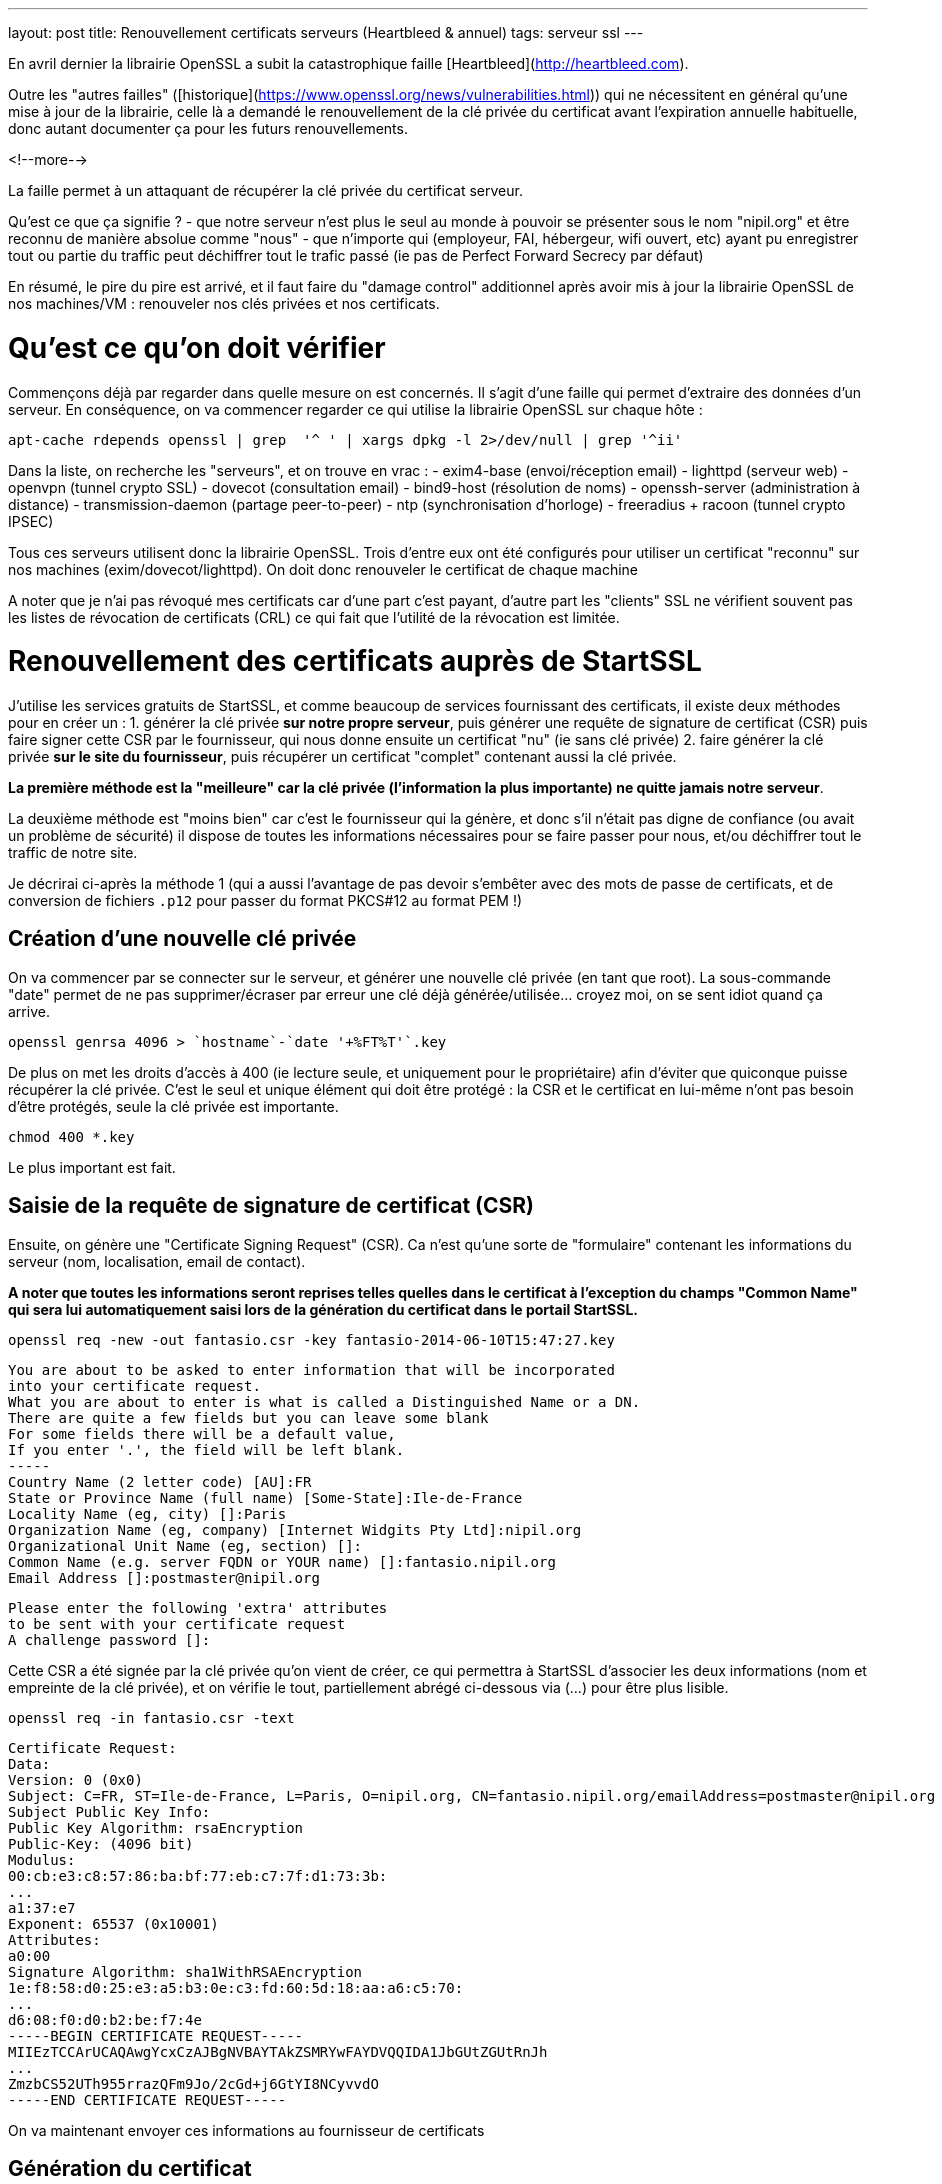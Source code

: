 ---
layout: post
title: Renouvellement certificats serveurs (Heartbleed & annuel)
tags: serveur ssl
---

En avril dernier la librairie OpenSSL a subit la catastrophique faille [Heartbleed](http://heartbleed.com).

Outre les "autres failles" ([historique](https://www.openssl.org/news/vulnerabilities.html)) qui ne nécessitent en général qu'une mise à jour de la librairie, celle là a demandé le renouvellement de la clé privée du certificat avant l'expiration annuelle habituelle, donc autant documenter ça pour les futurs renouvellements.

<!--more-->

La faille permet à un attaquant de récupérer la clé privée du certificat serveur.

Qu'est ce que ça signifie ?
- que notre serveur n'est plus le seul au monde à pouvoir se présenter sous le nom "nipil.org" et être reconnu de manière absolue comme "nous"
- que n'importe qui (employeur, FAI, hébergeur, wifi ouvert, etc) ayant pu enregistrer tout ou partie du traffic peut déchiffrer tout le trafic passé (ie pas de Perfect Forward Secrecy par défaut)

En résumé, le pire du pire est arrivé, et il faut faire du "damage control" additionnel après avoir mis à jour la librairie OpenSSL de nos machines/VM : renouveler nos clés privées et nos certificats.

# Qu'est ce qu'on doit vérifier

Commençons déjà par regarder dans quelle mesure on est concernés. Il s'agit d'une faille qui permet d'extraire des données d'un serveur. En conséquence, on va commencer regarder ce qui utilise la librairie OpenSSL sur chaque hôte :

	apt-cache rdepends openssl | grep  '^ ' | xargs dpkg -l 2>/dev/null | grep '^ii'

Dans la liste, on recherche les "serveurs", et on trouve en vrac :
- exim4-base (envoi/réception email)
- lighttpd (serveur web)
- openvpn (tunnel crypto SSL)
- dovecot (consultation email)
- bind9-host (résolution de noms)
- openssh-server (administration à distance)
- transmission-daemon (partage peer-to-peer)
- ntp (synchronisation d'horloge)
- freeradius + racoon (tunnel crypto IPSEC)

Tous ces serveurs utilisent donc la librairie OpenSSL. Trois d'entre eux ont été configurés pour utiliser un certificat "reconnu" sur nos machines (exim/dovecot/lighttpd). On doit donc renouveler le certificat de chaque machine

A noter que je n'ai pas révoqué mes certificats car d'une part c'est payant, d'autre part les "clients" SSL ne vérifient souvent pas les listes de révocation de certificats (CRL) ce qui fait que l'utilité de la révocation est limitée.

# Renouvellement des certificats auprès de StartSSL

J'utilise les services gratuits de StartSSL, et comme beaucoup de services fournissant des certificats, il existe deux méthodes pour en créer un :
1. générer la clé privée *sur notre propre serveur*, puis générer une requête de signature de certificat (CSR) puis faire signer cette CSR par le fournisseur, qui nous donne ensuite un certificat "nu" (ie sans clé privée)
2. faire générer la clé privée *sur le site du fournisseur*, puis récupérer un certificat "complet" contenant aussi la clé privée.

*La première méthode est la "meilleure" car la clé privée (l'information la plus importante) ne quitte jamais notre serveur*.

La deuxième méthode est "moins bien" car c'est le fournisseur qui la génère, et donc s'il n'était pas digne de confiance (ou avait un problème de sécurité) il dispose de toutes les informations nécessaires pour se faire passer pour nous, et/ou déchiffrer tout le traffic de notre site.

Je décrirai ci-après la méthode 1 (qui a aussi l'avantage de pas devoir s'embêter avec des mots de passe de certificats, et de conversion de fichiers `.p12` pour passer du format PKCS#12 au format PEM !)

## Création d'une nouvelle clé privée

On va commencer par se connecter sur le serveur, et générer une nouvelle clé privée (en tant que root). La sous-commande "date" permet de ne pas supprimer/écraser par erreur une clé déjà générée/utilisée... croyez moi, on se sent idiot quand ça arrive.

	openssl genrsa 4096 > `hostname`-`date '+%FT%T'`.key

De plus on met les droits d'accès à 400 (ie lecture seule, et uniquement pour le propriétaire) afin d'éviter que quiconque puisse récupérer la clé privée. C'est le seul et unique élément qui doit être protégé : la CSR et le certificat en lui-même n'ont pas besoin d'être protégés, seule la clé privée est importante.

	chmod 400 *.key

Le plus important est fait.

## Saisie de la requête de signature de certificat (CSR)

Ensuite, on génère une "Certificate Signing Request" (CSR). Ca n'est qu'une sorte de "formulaire" contenant les informations du serveur (nom, localisation, email de contact).

*A noter que toutes les informations seront reprises telles quelles dans le certificat à l'exception du champs "Common Name" qui sera lui automatiquement saisi lors de la génération du certificat dans le portail StartSSL.*

	openssl req -new -out fantasio.csr -key fantasio-2014-06-10T15:47:27.key

	You are about to be asked to enter information that will be incorporated
	into your certificate request.
	What you are about to enter is what is called a Distinguished Name or a DN.
	There are quite a few fields but you can leave some blank
	For some fields there will be a default value,
	If you enter '.', the field will be left blank.
	-----
	Country Name (2 letter code) [AU]:FR
	State or Province Name (full name) [Some-State]:Ile-de-France
	Locality Name (eg, city) []:Paris
	Organization Name (eg, company) [Internet Widgits Pty Ltd]:nipil.org
	Organizational Unit Name (eg, section) []:
	Common Name (e.g. server FQDN or YOUR name) []:fantasio.nipil.org
	Email Address []:postmaster@nipil.org

	Please enter the following 'extra' attributes
	to be sent with your certificate request
	A challenge password []:

Cette CSR a été signée par la clé privée qu'on vient de créer, ce qui permettra à StartSSL d'associer les deux informations (nom et empreinte de la clé privée), et on vérifie le tout, partiellement abrégé ci-dessous via (...) pour être plus lisible.

	openssl req -in fantasio.csr -text

	Certificate Request:
	Data:
	Version: 0 (0x0)
	Subject: C=FR, ST=Ile-de-France, L=Paris, O=nipil.org, CN=fantasio.nipil.org/emailAddress=postmaster@nipil.org
	Subject Public Key Info:
	Public Key Algorithm: rsaEncryption
	Public-Key: (4096 bit)
	Modulus:
	00:cb:e3:c8:57:86:ba:bf:77:eb:c7:7f:d1:73:3b:
	...
	a1:37:e7
	Exponent: 65537 (0x10001)
	Attributes:
	a0:00
	Signature Algorithm: sha1WithRSAEncryption
	1e:f8:58:d0:25:e3:a5:b3:0e:c3:fd:60:5d:18:aa:a6:c5:70:
	...
	d6:08:f0:d0:b2:be:f7:4e
	-----BEGIN CERTIFICATE REQUEST-----
	MIIEzTCCArUCAQAwgYcxCzAJBgNVBAYTAkZSMRYwFAYDVQQIDA1JbGUtZGUtRnJh
	...
	ZmzbCS52UTh955rrazQFm9Jo/2cGd+j6GtYI8NCyvvdO
	-----END CERTIFICATE REQUEST-----

On va maintenant envoyer ces informations au fournisseur de certificats

## Génération du certificat

Se connecter au panneau de contrôle StartSSL, et d'abord valider le domaine si ça n'a pas encore été fait. Ensuite :
- Cliquer dans "Certificates Wizard"
- Sélectionner "Web Server SSL/TLS Certificate"
- Cliquer "Skip" comme on a généré une clé et une CSR
- copier-coller le bloc de texte de la CSR (de *begin certificate request* à *end certificate request* inclus)
- si pas de message d'erreur, alors on continue
- sélectionner le domaine du certificat (pour moi, nipil.org) puis "continue"
- entrer le nom de l'hôte du serveur (par exemple fantasio.nipil.org)
- vérifier les information, et confirmer
- copier-coller le bloc de texte (de *begin certificate* à *end certificate* inclus) dans un fichier `fantasio.crt` sur notre serveur

Consulter les informations du certificat généré par StartSSL

	openssl x509 -in fantasio.crt -text

Les informations *vitales pour nous* qu'il faut vérifier sont les éléments **Subject: ... CN=** (et au besoin aussi "*X509v3 Subject Alternative Name*") qui indiquent pour quel noms de domaine ce certificat est valide, et **Validity Not After** qui indique l'échéance pour le prochain renouvellement.

Ci après un exemple du résultat de la commande

	Certificate:
	Data:
	Version: 3 (0x2)
	Serial Number: 1113232 (0x10fc90)
	Signature Algorithm: sha1WithRSAEncryption
	Issuer: C=IL, O=StartCom Ltd., OU=Secure Digital Certificate Signing, CN=StartCom Class 1 Primary Intermediate Server CA
	Validity
	Not Before: Jun 10 07:03:57 2014 GMT
	Not After : Jun 10 15:28:40 2015 GMT
	Subject: description=9E4u3BO3el0ze7H0, C=FR, CN=fantasio.nipil.org/emailAddress=postmaster@nipil.org
	Subject Public Key Info:
	Public Key Algorithm: rsaEncryption
	Public-Key: (4096 bit)
	Modulus:
	00:c8:44:71:4c:1c:d4:a3:c1:81:ba:38:dc:a1:17:
	...
	34:97:7b
	Exponent: 65537 (0x10001)
	X509v3 extensions:
	X509v3 Basic Constraints: 
	CA:FALSE
	X509v3 Key Usage: 
	Digital Signature, Key Encipherment, Key Agreement
	X509v3 Extended Key Usage: 
	TLS Web Server Authentication
	X509v3 Subject Key Identifier: 
	E7:D3:28:C7:84:E8:37:5A:7D:14:D1:4B:71:1F:CA:D9:7E:F8:D7:6D
	X509v3 Authority Key Identifier: 
	keyid:EB:42:34:D0:98:B0:AB:9F:F4:1B:6B:08:F7:CC:64:2E:EF:0E:2C:45

	X509v3 Subject Alternative Name: 
	DNS:fantasio.nipil.org, DNS:nipil.org
	X509v3 Certificate Policies: 
	Policy: 2.23.140.1.2.1
	Policy: 1.3.6.1.4.1.23223.1.2.3
	CPS: http://www.startssl.com/policy.pdf
	User Notice:
	Organization: StartCom Certification Authority
	Number: 1
	Explicit Text: This certificate was issued according to the Class 1 Validation requirements of the StartCom CA policy, reliance only for the intended purpose in compliance of the relying party obligations.

	X509v3 CRL Distribution Points: 

	Full Name:
	URI:http://crl.startssl.com/crt1-crl.crl

	Authority Information Access: 
	OCSP - URI:http://ocsp.startssl.com/sub/class1/server/ca
	CA Issuers - URI:http://aia.startssl.com/certs/sub.class1.server.ca.crt

	X509v3 Issuer Alternative Name: 
	URI:http://www.startssl.com/
	Signature Algorithm: sha1WithRSAEncryption
	55:48:c6:19:42:dc:fb:ef:a2:a4:e7:17:e5:ba:ba:4a:dc:86:
	...
	f8:79:51:4b
	-----BEGIN CERTIFICATE-----
	MIIHUDCCBjigAwIBAgIDEPyQMA0GCSqGSIb3DQEBBQUAMIGMMQswCQYDVQQGEwJJ
	...
	+HlRSw=
	-----END CERTIFICATE-----

A partir de maintenant, la CSR ne sert plus à rien, **mais** on l'archivera néamoins afin d'avoir sous la main les informations pour le prochain renouvellement au cas ou. Seul la clé `.key` et le certificat `.crt` seront utiles par la suite.

A noter que j'ai utilisé diverses extensions : le fichier clé en `.key` et le fichier certificat en `.crt`, mais on voit souvent dans les fichiers de configuration l'extension `.pem` : ça n'a pas d'importance réelle, car le **contenu** des fichiers key/crt sont *au format PEM* et c'est tout ce qui importe. On pourrait tout aussi bien utiliser l'extension `.pem` pour les deux fichiers, et différentier le contenu grâce aux en-têtes/fin-de-bloc du contenu (soit "certificate" soit "private key"). Chacun son truc !

J'ai pris l'habitude de stocker les certificats et les clés privées dans le répertoire `/root/certs`. Comme ça, même en cas de mauvaise manipulation dans le dossier de configuration du daemon, les informations sont toujours disponibles. Et logiquement, j'utilise des liens symboliques vers la clé privée afin qu'elle ne soit pas "disponible" en de multiples endroits pour limiter les éventuelles erreurs de droits d'accès. A nouveau, chacun sa méthode.

On termine en récupérant les certificats intermédiaires et racines utilisés par la chaine de certification StartSSL, car il faut toujours fournir une chaine de validation complète au client qui se connecte à notre serveur :

	cd /root/certs
	wget https://www.startssl.com/certs/sub.class1.server.ca.pem
	wget https://www.startssl.com/certs/ca.pem

On est maintenant prêts à mettre en place les certificats.

# Mise en place des certificats pour Dovecot

Ensuite on configure place les informations au bon endroit pour Dovecot, selon la config Debian par défaut (cf `/etc/dovecot/conf.d/10-ssl.conf`) 

On place les 3 certificats (serveur + AC intermédiaire + AC racine) dans un seul fichier `/etc/dovecot/dovecot.pem`

	cat /root/certs/{fantasio.crt,sub.class1.server.ca.pem,ca.pem} > /etc/dovecot/dovecot.pem

On place un lien vers la clé privée dans le sous répertoire private de dovecot

	mkdir -p /etc/dovecot/private
	chmod 500 /etc/dovecot/private
	ln -s /root/certs/fantasio-2014-06-10T15\:47\:27.key /etc/dovecot/private/dovecot.pem

On recharge la configuration de dovecot (regarder `/var/log/mail.err` en cas de besoin)

	service dovecot restart

On teste que la connexion SSL est fonctionnelle et que le certificat **et** la chaine complète est bien envoyé :

	openssl s_client -connect localhost:993

Quand il affiche `* OK ... Dovecot ready.` taper `. logout` (l'espace est important) puis entrée pour quitter proprement la connexion

Relativement au début de l'échange on devrait voir les informations suivantes :

	Certificate chain
	0 s:/description=9E4u3BO3el0ze7H0/C=FR/CN=fantasio.nipil.org/emailAddress=postmaster@nipil.org
	  i:/C=IL/O=StartCom Ltd./OU=Secure Digital Certificate Signing/CN=StartCom Class 1 Primary Intermediate Server CA
	1 s:/C=IL/O=StartCom Ltd./OU=Secure Digital Certificate Signing/CN=StartCom Class 1 Primary Intermediate Server CA
	  i:/C=IL/O=StartCom Ltd./OU=Secure Digital Certificate Signing/CN=StartCom Certification Authority
	2 s:/C=IL/O=StartCom Ltd./OU=Secure Digital Certificate Signing/CN=StartCom Certification Authority
	  i:/C=IL/O=StartCom Ltd./OU=Secure Digital Certificate Signing/CN=StartCom Certification Authority

Tout est OK, On peut continuer avec le serveur Web.

# Mise en place des certificats pour Lighttpd

On place cette fois ci seulement 2 certificats (AC intermétiaire + AC racine) dans un seul fichier `/etc/dovecot/dovecot.pem`

	cat /root/certs/{fantasio.crt,sub.class1.server.ca.pem,ca.pem} > /etc/lighttpd/authority.pem

On place un lien vers la clé privée dans le répertoire de lighttpd

	ln -s /root/certs/fantasio-2014-06-10T15\:47\:27.key /etc/lighttpd/server.pem

Si ça n'a pas déjà été fait par le passé, activer le SSL au niveau de lighttpd
- éditer le fichier `/etc/lighttpd/conf-available/10-ssl.conf`
- localiser la ligne `ssl.pemfile = "/etc/lighttpd/server.pem"`
- ajouter en dessous la ligne `ssl.ca-file = "/etc/lighttpd/authority.pem"`
- sauvegarder les modifications et quitter l'éditeur
- activer la configuration via `lighty-enable-mod ssl`

On recharge la configuration de lighttpd (`/var/log/lighttpd/error.log` en cas de besoin)

	service lighttpd restart

Pointer le navigateur vers votre site Web (en **https** bien sûr !) et vérifier qu'il n'affiche pas de d'avertissement de certificat.

# Mise en place des certificats pour Exim4

On place les 3 certificats (serveur + AC intermédiaire + AC racine) dans un seul fichier `/etc/exim4/exim.crt`

	cat /root/certs/{fantasio.crt,sub.class1.server.ca.pem,ca.pem} > /etc/exim4/exim.crt

Exceptionnelement, on va faire une copie de la clé, car Exim veut des droits d'accès spécifiques

	cp /root/certs/fantasio-2014-06-10T15\:47\:27.key /etc/exim4/exim.key
	chown root:Debian-exim /etc/exim4/exim.key
	chmod 440 /etc/exim4/exim.key

Activer le support SSL si ça n'était pas déjà fait

	echo "MAIN_TLS_ENABLE = 1" > /etc/exim4/exim4.conf.localmacros

On recharge la configuration d'Exim (`/var/log/exim4/error.log` en cas de besoin)

	service exim4 restart

Verifier qu'on accepte bien le chiffrement des emails reçus (il faut saisir les lignes ne commençant pas par un nombre)

	telnet localhost 25

	Trying ::1...
	Connected to fantasio.
	Escape character is '^]'.
	220 fantasio ESMTP Exim 4.80 Tue, 10 Jun 2014 18:47:34 +0200
	ehlo fantasio
	250-fantasio Hello fantasio [::1]
	250-SIZE 52428800
	250-8BITMIME
	250-PIPELINING
	250-STARTTLS
	250 HELP
	starttls
	220 TLS go ahead
	quit
	221 fantasio closing connection
	Connection closed by foreign host.

Comme on voit l'option `STARTTLS`, c'est que l'option SSL est bien activée. La réponse "220 TLS go ahead" veut dire que le daemon a bien réussi à lire la clé privée quand il en a eu besoin (sinon on reçoit "454 TLS currently unavailable" c'est souvent que les droits d'accès au fichier de la clé ne sont pas bons)

Maintenant, tous les relais qui voudraient nous envoyer des emails choisiront l'option s'ils la supporte (par défaut, exim chiffre les envois si le serveur distant le supporte) mais *s'il ne supporte pas le chiffrement, les emails seront malgré tout envoyés en clair*.

Il est possible de "refuser" catégoriquement la transmission en clair quand TLS n'est pas supporté, mais ça dépendra de votre contexte : refuser de recevoir des emails non chiffrés vous empêchera d'envoyer/recevoir des mails vers/depuis certaines destinations... Bref vous risquez de "perdre des mails" !

A vous de voir si ça vous convient, il n'y a malheureusement pas de solution miracle pour le chiffrement des emails.



